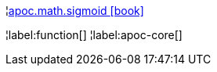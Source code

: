 ¦xref::overview/apoc.math/apoc.math.sigmoid.adoc[apoc.math.sigmoid icon:book[]] +


¦label:function[]
¦label:apoc-core[]
